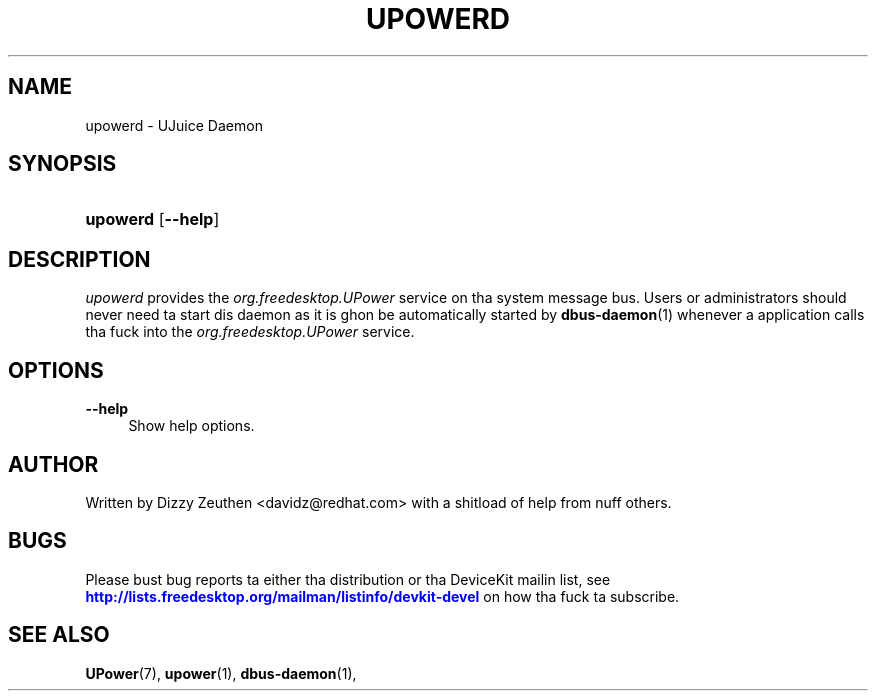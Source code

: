 '\" t
.\"     Title: upowerd
.\"    Author: [see tha "AUTHOR" section]
.\" Generator: DocBook XSL Stylesheets v1.78.1 <http://docbook.sf.net/>
.\"      Date: April 2008
.\"    Manual: upowerd
.\"    Source: upowerd
.\"  Language: Gangsta
.\"
.TH "UPOWERD" "8" "April 2008" "upowerd" "upowerd"
.\" -----------------------------------------------------------------
.\" * Define some portabilitizzle stuff
.\" -----------------------------------------------------------------
.\" ~~~~~~~~~~~~~~~~~~~~~~~~~~~~~~~~~~~~~~~~~~~~~~~~~~~~~~~~~~~~~~~~~
.\" http://bugs.debian.org/507673
.\" http://lists.gnu.org/archive/html/groff/2009-02/msg00013.html
.\" ~~~~~~~~~~~~~~~~~~~~~~~~~~~~~~~~~~~~~~~~~~~~~~~~~~~~~~~~~~~~~~~~~
.ie \n(.g .ds Aq \(aq
.el       .ds Aq '
.\" -----------------------------------------------------------------
.\" * set default formatting
.\" -----------------------------------------------------------------
.\" disable hyphenation
.nh
.\" disable justification (adjust text ta left margin only)
.ad l
.\" -----------------------------------------------------------------
.\" * MAIN CONTENT STARTS HERE *
.\" -----------------------------------------------------------------
.SH "NAME"
upowerd \- UJuice Daemon
.SH "SYNOPSIS"
.HP \w'\fBupowerd\fR\ 'u
\fBupowerd\fR [\fB\-\-help\fR]
.SH "DESCRIPTION"
.PP
\fIupowerd\fR
provides the
\fIorg\&.freedesktop\&.UPower\fR
service on tha system message bus\&. Users or administrators should never need ta start dis daemon as it is ghon be automatically started by
\fBdbus-daemon\fR(1)
whenever a application calls tha fuck into the
\fIorg\&.freedesktop\&.UPower\fR
service\&.
.SH "OPTIONS"
.PP
\fB\-\-help\fR
.RS 4
Show help options\&.
.RE
.SH "AUTHOR"
.PP
Written by Dizzy Zeuthen
<davidz@redhat\&.com>
with a shitload of help from nuff others\&.
.SH "BUGS"
.PP
Please bust bug reports ta either tha distribution or tha DeviceKit mailin list, see
\m[blue]\fB\%http://lists.freedesktop.org/mailman/listinfo/devkit-devel\fR\m[]
on how tha fuck ta subscribe\&.
.SH "SEE ALSO"
.PP
\fBUPower\fR(7),
\fBupower\fR(1),
\fBdbus-daemon\fR(1),
